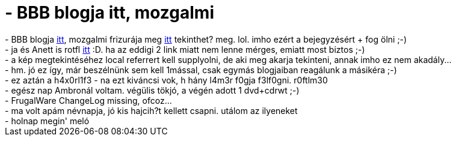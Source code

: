 = - BBB blogja itt, mozgalmi

:slug: bbb_blogja_itt_mozgalmi
:category: regi
:tags: hu
:date: 2004-06-27T21:35:10Z
++++
- BBB blogja <a href=http://balazsbb.blogspot.com/>itt</a>, mozgalmi frizurája meg <a href=http://www.extra.hu/balazsbb/balazsb.jpg>itt</a> tekinthet? meg. lol. imho ezért a bejegyzésért + fog ölni ;-)<br>- ja és Anett is rotfl <a href=http://photos1.blogger.com/img/43/1208/640/anett_kutya_web.jpg>itt</a> :D. ha az eddigi 2 link miatt nem lenne mérges, emiatt most biztos ;-)<br>- a kép megtekintéséhez local referrert kell supplyolni, de aki meg akarja tekinteni, annak imho ez nem akadály...<br>- hm. jó ez így, már beszélnünk sem kell 1mással, csak egymás blogjaiban reagálunk a másikéra ;-)<br>- ez aztán a h4x0rl1f3 - na ezt kiváncsi vok, h hány l4m3r f0gja f3lf0gni. r0ftlm30<br>- egész nap Ambronál voltam. végülis tökjó, a végén adott 1 dvd+cdrwt ;-)<br>- FrugalWare ChangeLog missing, ofcoz...<br>- ma volt apám névnapja, jó kis hajcih?t kellett csapni. utálom az ilyeneket<br>- holnap megin' meló
++++
